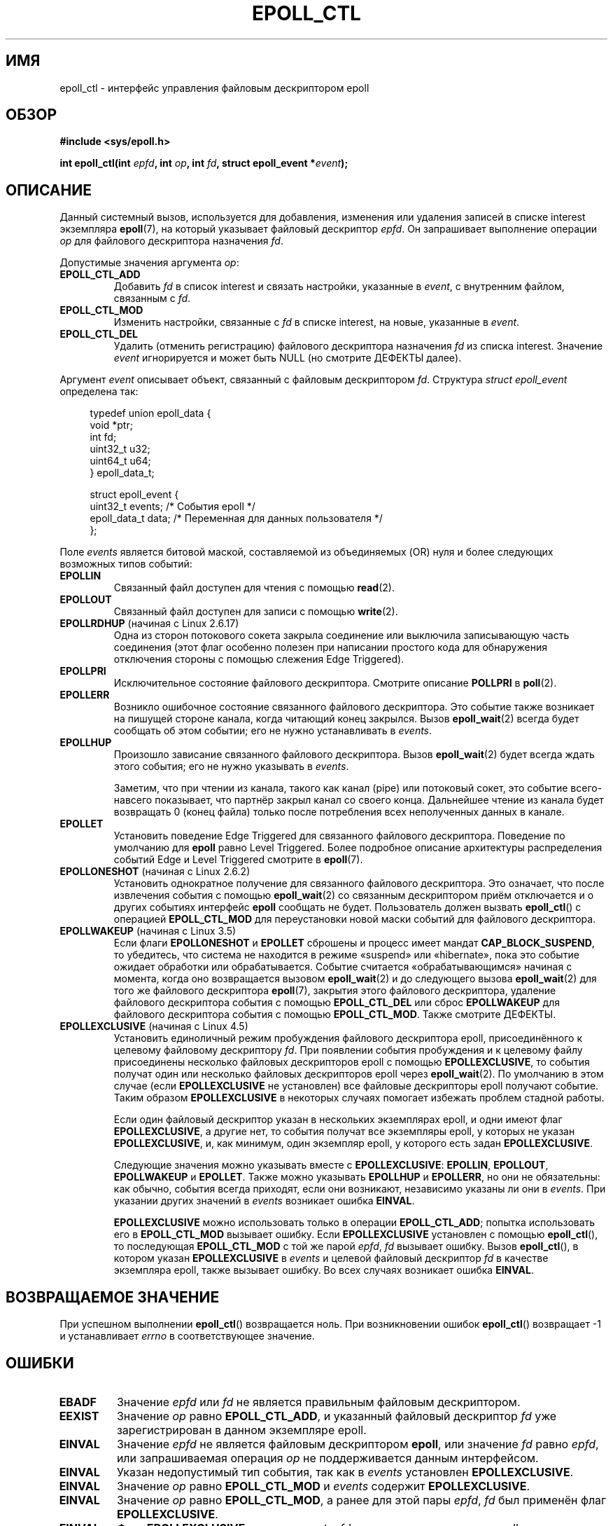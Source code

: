 .\" -*- mode: troff; coding: UTF-8 -*-
.\"  Copyright (C) 2003  Davide Libenzi
.\"  Davide Libenzi <davidel@xmailserver.org>
.\"
.\" %%%LICENSE_START(GPLv2+_SW_3_PARA)
.\"  This program is free software; you can redistribute it and/or modify
.\"  it under the terms of the GNU General Public License as published by
.\"  the Free Software Foundation; either version 2 of the License, or
.\"  (at your option) any later version.
.\"
.\"  This program is distributed in the hope that it will be useful,
.\"  but WITHOUT ANY WARRANTY; without even the implied warranty of
.\"  MERCHANTABILITY or FITNESS FOR A PARTICULAR PURPOSE.  See the
.\"  GNU General Public License for more details.
.\"
.\" You should have received a copy of the GNU General Public
.\" License along with this manual; if not, see
.\" <http://www.gnu.org/licenses/>.
.\" %%%LICENSE_END
.\"
.\"*******************************************************************
.\"
.\" This file was generated with po4a. Translate the source file.
.\"
.\"*******************************************************************
.TH EPOLL_CTL 2 2019\-03\-06 Linux "Руководство программиста Linux"
.SH ИМЯ
epoll_ctl \- интерфейс управления файловым дескриптором epoll
.SH ОБЗОР
\fB#include <sys/epoll.h>\fP
.PP
\fBint epoll_ctl(int \fP\fIepfd\fP\fB, int \fP\fIop\fP\fB, int \fP\fIfd\fP\fB, struct
epoll_event *\fP\fIevent\fP\fB);\fP
.SH ОПИСАНИЕ
Данный системный вызов, используется для добавления, изменения или удаления
записей в списке interest экземпляра \fBepoll\fP(7), на который указывает
файловый дескриптор \fIepfd\fP. Он запрашивает выполнение операции \fIop\fP для
файлового дескриптора назначения \fIfd\fP.
.PP
Допустимые значения аргумента \fIop\fP:
.TP 
\fBEPOLL_CTL_ADD\fP
Добавить \fIfd\fP в список interest и связать настройки, указанные в \fIevent\fP,
с внутренним файлом, связанным с \fIfd\fP.
.TP 
\fBEPOLL_CTL_MOD\fP
Изменить настройки, связанные с \fIfd\fP в списке interest, на новые, указанные
в \fIevent\fP.
.TP 
\fBEPOLL_CTL_DEL\fP
Удалить (отменить регистрацию) файлового дескриптора назначения \fIfd\fP из
списка interest. Значение \fIevent\fP игнорируется и может быть NULL (но
смотрите ДЕФЕКТЫ далее).
.PP
Аргумент \fIevent\fP описывает объект, связанный с файловым дескриптором
\fIfd\fP. Структура \fIstruct epoll_event\fP определена так:
.PP
.in +4n
.EX
typedef union epoll_data {
    void        *ptr;
    int          fd;
    uint32_t     u32;
    uint64_t     u64;
} epoll_data_t;

struct epoll_event {
    uint32_t     events;      /* События epoll */
    epoll_data_t data;        /* Переменная для данных пользователя */
};
.EE
.in
.PP
Поле \fIevents\fP является битовой маской, составляемой из объединяемых (OR)
нуля и более следующих возможных типов событий:
.TP 
\fBEPOLLIN\fP
Связанный файл доступен для чтения с помощью \fBread\fP(2).
.TP 
\fBEPOLLOUT\fP
Связанный файл доступен для записи с помощью \fBwrite\fP(2).
.TP 
\fBEPOLLRDHUP\fP (начиная с Linux 2.6.17)
Одна из сторон потокового сокета закрыла соединение или выключила
записывающую часть соединения (этот флаг особенно полезен при написании
простого кода для обнаружения отключения стороны с помощью слежения Edge
Triggered).
.TP 
\fBEPOLLPRI\fP
Исключительное состояние файлового дескриптора. Смотрите описание \fBPOLLPRI\fP
в \fBpoll\fP(2).
.TP 
\fBEPOLLERR\fP
Возникло ошибочное состояние связанного файлового дескриптора. Это событие
также возникает на пишущей стороне канала, когда читающий конец
закрылся. Вызов \fBepoll_wait\fP(2) всегда будет сообщать об этом событии; его
не нужно устанавливать в \fIevents\fP.
.TP 
\fBEPOLLHUP\fP
Произошло зависание связанного файлового дескриптора. Вызов \fBepoll_wait\fP(2)
будет всегда ждать этого события; его не нужно указывать в \fIevents\fP.
.IP
Заметим, что при чтении из канала, такого как канал (pipe) или потоковый
сокет, это событие всего\-навсего показывает, что партнёр закрыл канал со
своего конца. Дальнейшее чтение из канала будет возвращать 0 (конец файла)
только после потребления всех неполученных данных в канале.
.TP 
\fBEPOLLET\fP
Установить поведение Edge Triggered для связанного файлового
дескриптора. Поведение по умолчанию для \fBepoll\fP равно Level
Triggered. Более подробное описание архитектуры распределения событий Edge и
Level Triggered смотрите в \fBepoll\fP(7).
.TP 
\fBEPOLLONESHOT\fP (начиная с Linux 2.6.2)
Установить однократное получение для связанного файлового дескриптора. Это
означает, что после извлечения события с помощью \fBepoll_wait\fP(2) со
связанным дескриптором приём отключается и о других событиях интерфейс
\fBepoll\fP сообщать не будет. Пользователь должен вызвать \fBepoll_ctl\fP() с
операцией \fBEPOLL_CTL_MOD\fP для переустановки новой маски событий для
файлового дескриптора.
.TP 
\fBEPOLLWAKEUP\fP (начиная с Linux 3.5)
.\" commit 4d7e30d98939a0340022ccd49325a3d70f7e0238
Если флаги \fBEPOLLONESHOT\fP и \fBEPOLLET\fP сброшены и процесс имеет мандат
\fBCAP_BLOCK_SUSPEND\fP, то убедитесь, что система не находится в режиме
«suspend» или «hibernate», пока это событие ожидает обработки или
обрабатывается. Событие считается «обрабатывающимся» начиная с момента,
когда оно возвращается вызовом \fBepoll_wait\fP(2) и до следующего вызова
\fBepoll_wait\fP(2) для того же файлового дескриптора \fBepoll\fP(7), закрытия
этого файлового дескриптора, удаление файлового дескриптора события с
помощью \fBEPOLL_CTL_DEL\fP или сброс \fBEPOLLWAKEUP\fP для файлового дескриптора
события с помощью \fBEPOLL_CTL_MOD\fP. Также смотрите ДЕФЕКТЫ.
.TP 
\fBEPOLLEXCLUSIVE\fP (начиная с Linux 4.5)
Установить единоличный режим пробуждения файлового дескриптора epoll,
присоединённого к целевому файловому дескриптору \fIfd\fP. При появлении
события пробуждения и к целевому файлу присоединены несколько файловых
дескрипторов epoll с помощью \fBEPOLLEXCLUSIVE\fP, то события получат один или
несколько файловых дескрипторов epoll через \fBepoll_wait\fP(2). По умолчанию в
этом случае (если \fBEPOLLEXCLUSIVE\fP не установлен) все файловые дескрипторы
epoll получают событие. Таким образом \fBEPOLLEXCLUSIVE\fP в некоторых случаях
помогает избежать проблем стадной работы.
.IP
Если один файловый дескриптор указан в нескольких экземплярах epoll, и одни
имеют флаг \fBEPOLLEXCLUSIVE\fP, а другие нет, то события получат все
экземпляры epoll, у которых не указан \fBEPOLLEXCLUSIVE\fP, и, как минимум,
один экземпляр epoll, у которого есть задан \fBEPOLLEXCLUSIVE\fP.
.IP
Следующие значения можно указывать вместе с \fBEPOLLEXCLUSIVE\fP: \fBEPOLLIN\fP,
\fBEPOLLOUT\fP, \fBEPOLLWAKEUP\fP и \fBEPOLLET\fP. Также можно указывать \fBEPOLLHUP\fP
и \fBEPOLLERR\fP, но они не обязательны: как обычно, события всегда приходят,
если они возникают, независимо указаны ли они в \fIevents\fP. При указании
других значений в \fIevents\fP возникает ошибка \fBEINVAL\fP.
.IP
\fBEPOLLEXCLUSIVE\fP можно использовать только в операции \fBEPOLL_CTL_ADD\fP;
попытка использовать его в \fBEPOLL_CTL_MOD\fP вызывает ошибку. Если
\fBEPOLLEXCLUSIVE\fP установлен с помощью \fBepoll_ctl\fP(), то последующая
\fBEPOLL_CTL_MOD\fP с той же парой \fIepfd\fP,\ \fIfd\fP вызывает ошибку. Вызов
\fBepoll_ctl\fP(), в котором указан \fBEPOLLEXCLUSIVE\fP в \fIevents\fP и целевой
файловый дескриптор \fIfd\fP в качестве экземпляра epoll, также вызывает
ошибку. Во всех случаях возникает ошибка \fBEINVAL\fP.
.SH "ВОЗВРАЩАЕМОЕ ЗНАЧЕНИЕ"
При успешном выполнении \fBepoll_ctl\fP() возвращается ноль. При возникновении
ошибок \fBepoll_ctl\fP() возвращает \-1 и устанавливает \fIerrno\fP в
соответствующее значение.
.SH ОШИБКИ
.TP 
\fBEBADF\fP
Значение \fIepfd\fP или \fIfd\fP не является правильным файловым дескриптором.
.TP 
\fBEEXIST\fP
Значение \fIop\fP равно \fBEPOLL_CTL_ADD\fP, и указанный файловый дескриптор \fIfd\fP
уже зарегистрирован в данном экземпляре epoll.
.TP 
\fBEINVAL\fP
Значение \fIepfd\fP не является файловым дескриптором \fBepoll\fP, или значение
\fIfd\fP равно \fIepfd\fP, или запрашиваемая операция \fIop\fP не поддерживается
данным интерфейсом.
.TP 
\fBEINVAL\fP
Указан недопустимый тип события, так как в \fIevents\fP установлен
\fBEPOLLEXCLUSIVE\fP.
.TP 
\fBEINVAL\fP
Значение \fIop\fP равно \fBEPOLL_CTL_MOD\fP и \fIevents\fP содержит
\fBEPOLLEXCLUSIVE\fP.
.TP 
\fBEINVAL\fP
Значение \fIop\fP равно \fBEPOLL_CTL_MOD\fP, а ранее для этой пары \fIepfd\fP,\ \fIfd\fP
был применён флаг \fBEPOLLEXCLUSIVE\fP.
.TP 
\fBEINVAL\fP
Флаг \fBEPOLLEXCLUSIVE\fP указан в \fIevent\fP и \fIfd\fP ссылается на экземпляр
epoll.
.TP 
\fBELOOP\fP
Значение \fIfd\fP ссылается на экземпляр epoll и эта операция \fBEPOLL_CTL_ADD\fP
привела бы к зацикливанию экземпляров epoll, отслеживающих один другого.
.TP 
\fBENOENT\fP
В \fIop\fP было указано \fBEPOLL_CTL_MOD\fP или \fBEPOLL_CTL_DEL\fP, а \fIfd\fP не было
зарегистрировано в данном экземпляре epoll.
.TP 
\fBENOMEM\fP
Недостаточно памяти для обработки запрошенной управляющей операции \fIop\fP.
.TP 
\fBENOSPC\fP
При попытке регистрации (\fBEPOLL_CTL_ADD\fP) нового файлового дескриптора в
экземпляре достигнут предел, накладываемый
\fI/proc/sys/fs/epoll/max_user_watches\fP. Подробней см. в \fBepoll\fP(7).
.TP 
\fBEPERM\fP
Файл назначения \fIfd\fP не поддерживает \fBepoll\fP. Эта ошибка может возникнуть,
если \fIfd\fP ссылается на, например, обычный файл или каталог.
.SH ВЕРСИИ
.\" To be precise: kernel 2.5.44.
.\" The interface should be finalized by Linux kernel 2.5.66.
Системный вызов \fBepoll_ctl\fP() был добавлен в ядро версии 2.6.
.SH "СООТВЕТСТВИЕ СТАНДАРТАМ"
Вызов \fBepoll_ctl\fP() есть только в Linux. В glibc соответствующая функция
появилась в версии 2.3.2.
.SH ЗАМЕЧАНИЯ
Интерфейс \fBepoll\fP поддерживает все файловые дескрипторы, которые
поддерживает \fBpoll\fP(2).
.SH ДЕФЕКТЫ
В ядрах до версии 2.6.9 для операции \fBEPOLL_CTL_DEL\fP в \fIevent\fP требовался
указатель со значением не равным null, хотя этот аргумент
игнорировался. Начиная с Linux 2.6.9, при \fBEPOLL_CTL_DEL\fP в \fIevent\fP можно
указывать NULL. В переносимых приложениях, которые должны быть
работоспособными в системах на ядрах до 2.6.9, в \fIevent\fP нужно указывать
указатель со значением не равным null.
.PP
.\" commit a8159414d7e3af7233e7a5a82d1c5d85379bd75c (behavior change)
.\" https://lwn.net/Articles/520198/
Если в \fIflags\fP указан \fBEPOLLWAKEUP\fP, но вызывающий не имеет мандата
\fBCAP_BLOCK_SUSPEND\fP, то флаг \fBEPOLLWAKEUP\fP \fIпросто игнорируется\fP. Такое
неуместное поведение необходимо, так как в первоначальной реализации не
выполнялась проверка корректности аргумента \fIflags\fP, и добавление
\fBEPOLLWAKEUP\fP с проверкой того, что вызов завершился с ошибкой, если
вызывающий не имеет мандата \fBCAP_BLOCK_SUSPEND\fP, привело к поломке не
одного существующего пользовательского приложения, которое произвольно
устанавливало (и зря) этот бит. Корректное приложение должно дважды
проверить, что имеет мандат \fBCAP_BLOCK_SUSPEND\fP, если пытается использовать
флаг \fBEPOLLWAKEUP\fP.
.SH "СМОТРИТЕ ТАКЖЕ"
\fBepoll_create\fP(2), \fBepoll_wait\fP(2), \fBpoll\fP(2), \fBepoll\fP(7)
